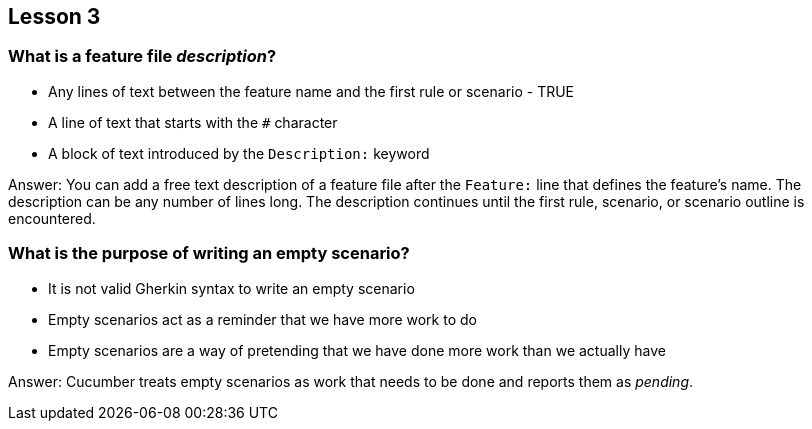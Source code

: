 == Lesson 3

=== What is a feature file _description_?

* Any lines of text between the feature name and the first rule or scenario - TRUE
* A line of text that starts with the `#` character
* A block of text introduced by the `Description:` keyword

Answer: You can add a free text description of a feature file after the `Feature:` line that defines the feature's name. The description can be any number of lines long. The description continues until the first rule, scenario, or scenario outline is encountered.

=== What is the purpose of writing an empty scenario?

* It is not valid Gherkin syntax to write an empty scenario
* Empty scenarios act as a reminder that we have more work to do
* Empty scenarios are a way of pretending that we have done more work than we actually have

Answer: Cucumber treats empty scenarios as work that needs to be done and reports them as _pending_.
